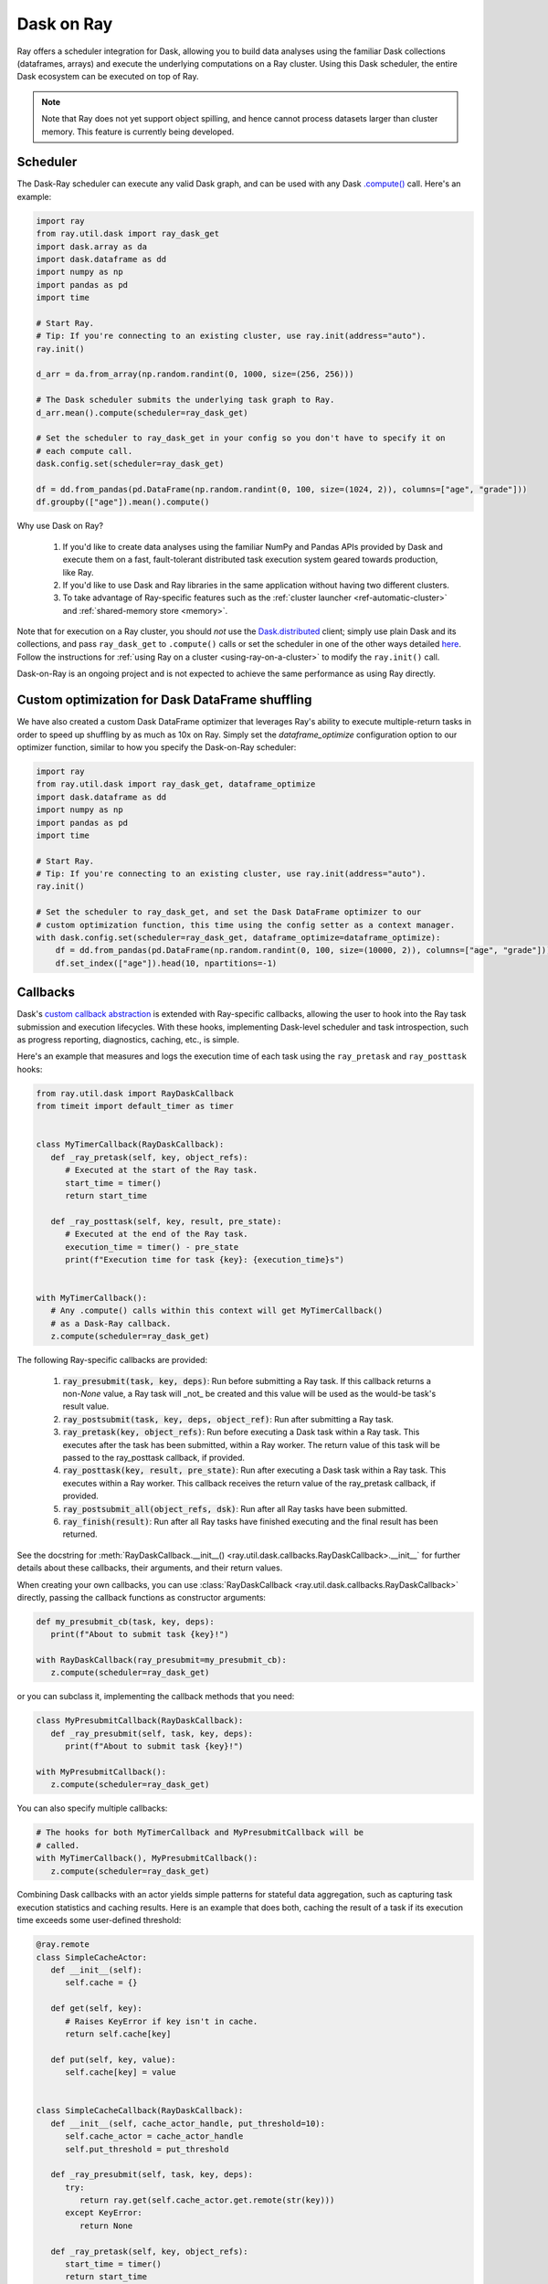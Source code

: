 ***********
Dask on Ray
***********

Ray offers a scheduler integration for Dask, allowing you to build data
analyses using the familiar Dask collections (dataframes, arrays) and execute
the underlying computations on a Ray cluster. Using this Dask scheduler, the
entire Dask ecosystem can be executed on top of Ray.

.. note::

  Note that Ray does not yet support object spilling, and hence cannot
  process datasets larger than cluster memory. This feature is currently being developed.

=========
Scheduler
=========

The Dask-Ray scheduler can execute any valid Dask graph, and can be used with
any Dask `.compute() <https://docs.dask.org/en/latest/api.html#dask.compute>`__
call.
Here's an example:

.. code-block:: python

   import ray
   from ray.util.dask import ray_dask_get
   import dask.array as da
   import dask.dataframe as dd
   import numpy as np
   import pandas as pd
   import time

   # Start Ray.
   # Tip: If you're connecting to an existing cluster, use ray.init(address="auto").
   ray.init()

   d_arr = da.from_array(np.random.randint(0, 1000, size=(256, 256)))

   # The Dask scheduler submits the underlying task graph to Ray.
   d_arr.mean().compute(scheduler=ray_dask_get)

   # Set the scheduler to ray_dask_get in your config so you don't have to specify it on
   # each compute call.
   dask.config.set(scheduler=ray_dask_get)

   df = dd.from_pandas(pd.DataFrame(np.random.randint(0, 100, size=(1024, 2)), columns=["age", "grade"]))
   df.groupby(["age"]).mean().compute()


Why use Dask on Ray?

   1. If you'd like to create data analyses using the familiar NumPy and Pandas APIs provided by Dask and execute them on a fast, fault-tolerant distributed task execution system geared towards production, like Ray.
   2. If you'd like to use Dask and Ray libraries in the same application without having two different clusters.
   3. To take advantage of Ray-specific features such as the
      :ref:`cluster launcher <ref-automatic-cluster>` and
      :ref:`shared-memory store <memory>`.

Note that for execution on a Ray cluster, you should *not* use the
`Dask.distributed <https://distributed.dask.org/en/latest/quickstart.html>`__
client; simply use plain Dask and its collections, and pass ``ray_dask_get``
to ``.compute()`` calls or set the scheduler in one of the other ways detailed `here <https://docs.dask.org/en/latest/scheduling.html#configuration>`__. Follow the instructions for
:ref:`using Ray on a cluster <using-ray-on-a-cluster>` to modify the
``ray.init()`` call.

Dask-on-Ray is an ongoing project and is not expected to achieve the same performance as using Ray directly.

================================================
Custom optimization for Dask DataFrame shuffling
================================================

We have also created a custom Dask DataFrame optimizer that leverages Ray's ability to
execute multiple-return tasks in order to speed up shuffling by as much as 10x on Ray.
Simply set the `dataframe_optimize` configuration option to our optimizer function, similar to how you specify the Dask-on-Ray scheduler:

.. code-block:: python

   import ray
   from ray.util.dask import ray_dask_get, dataframe_optimize
   import dask.dataframe as dd
   import numpy as np
   import pandas as pd
   import time

   # Start Ray.
   # Tip: If you're connecting to an existing cluster, use ray.init(address="auto").
   ray.init()

   # Set the scheduler to ray_dask_get, and set the Dask DataFrame optimizer to our
   # custom optimization function, this time using the config setter as a context manager.
   with dask.config.set(scheduler=ray_dask_get, dataframe_optimize=dataframe_optimize):
       df = dd.from_pandas(pd.DataFrame(np.random.randint(0, 100, size=(10000, 2)), columns=["age", "grade"]))
       df.set_index(["age"]).head(10, npartitions=-1)

=========
Callbacks
=========

Dask's `custom callback abstraction <https://docs.dask.org/en/latest/diagnostics-local.html#custom-callbacks>`__
is extended with Ray-specific callbacks, allowing the user to hook into the
Ray task submission and execution lifecycles.
With these hooks, implementing Dask-level scheduler and task introspection,
such as progress reporting, diagnostics, caching, etc., is simple.

Here's an example that measures and logs the execution time of each task using
the ``ray_pretask`` and ``ray_posttask`` hooks:

.. code-block:: python

   from ray.util.dask import RayDaskCallback
   from timeit import default_timer as timer


   class MyTimerCallback(RayDaskCallback):
      def _ray_pretask(self, key, object_refs):
         # Executed at the start of the Ray task.
         start_time = timer()
         return start_time

      def _ray_posttask(self, key, result, pre_state):
         # Executed at the end of the Ray task.
         execution_time = timer() - pre_state
         print(f"Execution time for task {key}: {execution_time}s")


   with MyTimerCallback():
      # Any .compute() calls within this context will get MyTimerCallback()
      # as a Dask-Ray callback.
      z.compute(scheduler=ray_dask_get)

The following Ray-specific callbacks are provided:

   1. :code:`ray_presubmit(task, key, deps)`: Run before submitting a Ray
      task. If this callback returns a non-`None` value, a Ray task will _not_
      be created and this value will be used as the would-be task's result
      value.
   2. :code:`ray_postsubmit(task, key, deps, object_ref)`: Run after submitting
      a Ray task.
   3. :code:`ray_pretask(key, object_refs)`: Run before executing a Dask task
      within a Ray task. This executes after the task has been submitted,
      within a Ray worker. The return value of this task will be passed to the
      ray_posttask callback, if provided.
   4. :code:`ray_posttask(key, result, pre_state)`: Run after executing a Dask
      task within a Ray task. This executes within a Ray worker. This callback
      receives the return value of the ray_pretask callback, if provided.
   5. :code:`ray_postsubmit_all(object_refs, dsk)`: Run after all Ray tasks
      have been submitted.
   6. :code:`ray_finish(result)`: Run after all Ray tasks have finished
      executing and the final result has been returned.

See the docstring for
:meth:`RayDaskCallback.__init__() <ray.util.dask.callbacks.RayDaskCallback>.__init__`
for further details about these callbacks, their arguments, and their return
values.

When creating your own callbacks, you can use
:class:`RayDaskCallback <ray.util.dask.callbacks.RayDaskCallback>`
directly, passing the callback functions as constructor arguments:

.. code-block:: python

   def my_presubmit_cb(task, key, deps):
      print(f"About to submit task {key}!")

   with RayDaskCallback(ray_presubmit=my_presubmit_cb):
      z.compute(scheduler=ray_dask_get)

or you can subclass it, implementing the callback methods that you need:

.. code-block:: python

   class MyPresubmitCallback(RayDaskCallback):
      def _ray_presubmit(self, task, key, deps):
         print(f"About to submit task {key}!")

   with MyPresubmitCallback():
      z.compute(scheduler=ray_dask_get)

You can also specify multiple callbacks:

.. code-block:: python

   # The hooks for both MyTimerCallback and MyPresubmitCallback will be
   # called.
   with MyTimerCallback(), MyPresubmitCallback():
      z.compute(scheduler=ray_dask_get)

Combining Dask callbacks with an actor yields simple patterns for stateful data
aggregation, such as capturing task execution statistics and caching results.
Here is an example that does both, caching the result of a task if its
execution time exceeds some user-defined threshold:

.. code-block:: python

   @ray.remote
   class SimpleCacheActor:
      def __init__(self):
         self.cache = {}

      def get(self, key):
         # Raises KeyError if key isn't in cache.
         return self.cache[key]

      def put(self, key, value):
         self.cache[key] = value


   class SimpleCacheCallback(RayDaskCallback):
      def __init__(self, cache_actor_handle, put_threshold=10):
         self.cache_actor = cache_actor_handle
         self.put_threshold = put_threshold

      def _ray_presubmit(self, task, key, deps):
         try:
            return ray.get(self.cache_actor.get.remote(str(key)))
         except KeyError:
            return None

      def _ray_pretask(self, key, object_refs):
         start_time = timer()
         return start_time

      def _ray_posttask(self, key, result, pre_state):
         execution_time = timer() - pre_state
         if execution_time > self.put_threshold:
            self.cache_actor.put.remote(str(key), result)


   cache_actor = SimpleCacheActor.remote()
   cache_callback = SimpleCacheCallback(cache_actor, put_threshold=2)
   with cache_callback:
      z.compute(scheduler=ray_dask_get)

Note that the existing Dask scheduler callbacks (``start``, ``start_state``,
``pretask``, ``posttask``, ``finish``) are also available, which can be used to
introspect the Dask task to Ray task conversion process, but that ``pretask``
and ``posttask`` are executed before and after the Ray task is *submitted*, not
executed, and that ``finish`` is executed after all Ray tasks have been
*submitted*, not executed.

This callback API is currently unstable and subject to change.

